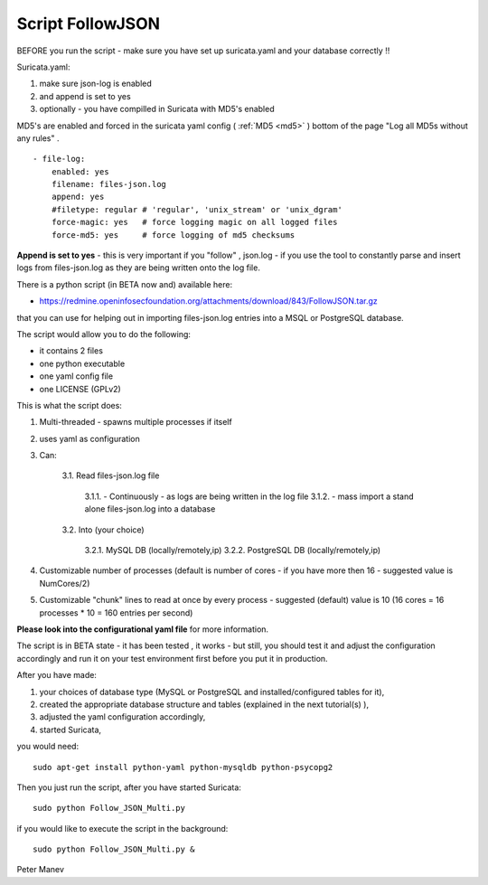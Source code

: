 Script FollowJSON
=================

BEFORE you run the script - make sure you have set up suricata.yaml and your database correctly !!

Suricata.yaml:

1. make sure json-log is enabled
2. and append is set to yes
3. optionally - you have compilled in Suricata with MD5's enabled

MD5's are enabled and forced in the suricata yaml config ( :ref:`MD5 <md5>` )
bottom of the page "Log all MD5s without any rules" .

  
::

  
  - file-log:
      enabled: yes
      filename: files-json.log
      append: yes
      #filetype: regular # 'regular', 'unix_stream' or 'unix_dgram'
      force-magic: yes   # force logging magic on all logged files
      force-md5: yes     # force logging of md5 checksums


**Append is set to yes** - this is very important if you "follow" , json.log - if you use the tool to constantly parse and insert logs from files-json.log as they are being written onto the log file.


There is a  python script (in BETA now and) available here:

* https://redmine.openinfosecfoundation.org/attachments/download/843/FollowJSON.tar.gz

that you can use for helping out in importing files-json.log entries into a MSQL or PostgreSQL database.

The script would allow you to do the following:


* it contains 2 files
* one python executable
* one yaml config file
* one LICENSE (GPLv2)

This is what the script does:

1. Multi-threaded  - spawns multiple processes if itself
2. uses yaml as configuration
3. Can:

    3.1. Read files-json.log file
    
        3.1.1. - Continuously  - as logs are being written in the log file
        3.1.2. - mass import a stand alone files-json.log into a database

    3.2. Into (your choice)

        3.2.1. MySQL DB (locally/remotely,ip)
        3.2.2. PostgreSQL DB (locally/remotely,ip)

4. Customizable number of processes (default is number of cores - if you have more then 16 - suggested value is NumCores/2)
5. Customizable "chunk" lines to read at once by every process - suggested (default) value is 10 (16 cores = 16 processes * 10 = 160 entries per second)

**Please look into the configurational yaml file** for more information.

The script is in BETA state - it has been tested , it works - but still, you should test it and adjust the configuration accordingly and run it on your test environment first before you put it in production.

After you have made:

#. your choices of database type (MySQL or PostgreSQL and installed/configured tables for it), 
#. created the appropriate database structure and tables (explained in the next tutorial(s) ),
#. adjusted the yaml configuration accordingly,
#. started Suricata,

you would need:
  
::

  
  sudo apt-get install python-yaml python-mysqldb python-psycopg2

Then you just run the script, after you have started Suricata:

  
::

  
  sudo python Follow_JSON_Multi.py

if you would like to execute the script in the background:

  
::

  
  sudo python Follow_JSON_Multi.py &

Peter Manev

